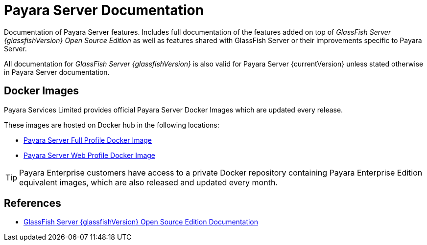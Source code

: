 :ordinal: 900
[[payara-server-documentation]]
= Payara Server Documentation

Documentation of Payara Server features. Includes full documentation of the features added on top of _GlassFish Server {glassfishVersion} Open Source Edition_ as well as features shared with GlassFish Server or their improvements specific to Payara Server.

All documentation for _GlassFish Server {glassfishVersion}_ is also valid for Payara Server {currentVersion} unless stated otherwise in Payara Server documentation.

[[docker-images]]
== Docker Images

Payara Services Limited provides official Payara Server Docker Images which are updated every release.

These images are hosted on Docker hub in the following locations:

* https://hub.docker.com/r/payara/server-full/[Payara Server Full Profile Docker Image]
* https://hub.docker.com/r/payara/server-web/[Payara Server Web Profile Docker Image]

TIP: Payara Enterprise customers have access to a private Docker repository containing Payara Enterprise Edition equivalent images, which are also released and updated every month.

[[references]]
== References

* https://javaee.github.io/glassfish/documentation[GlassFish Server {glassfishVersion} Open Source Edition Documentation]
